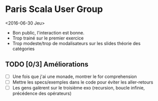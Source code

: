 * Paris Scala User Group
<2016-06-30 Jeu>
- Bon public, l'interaction est bonne.
- Trop trainé sur le premier exercice
- Trop modeste/trop de modalisateurs sur les slides théorie des catégories
** TODO [0/3] Améliorations
- [ ] Une fois que j'ai une monade, montrer le for comprehension
- [ ] Mettre les specs/exemples dans le code pour éviter les aller-retours
- [ ] Les gens galèrent sur le troisième exo (recursion, boucle infinie,
  précédence des opérateurs)
